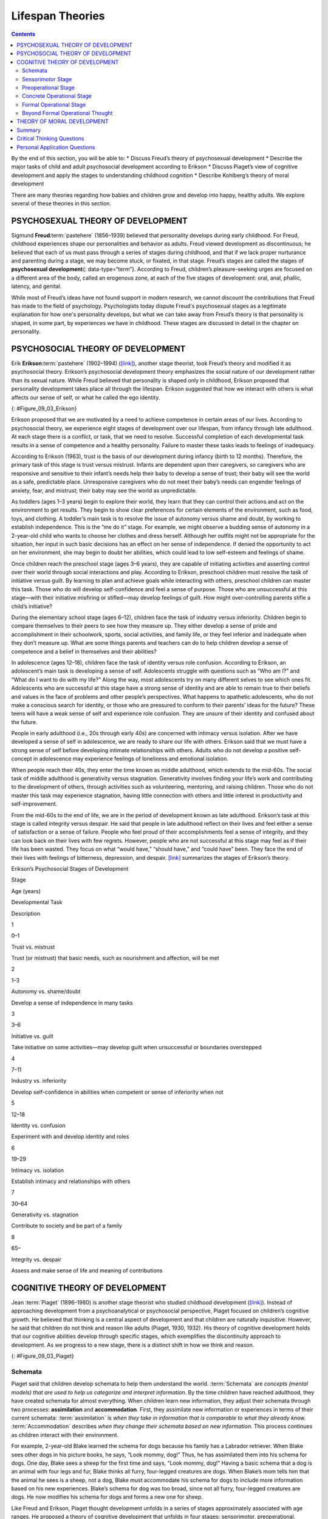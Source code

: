 =================
Lifespan Theories
=================



.. contents::
   :depth: 3
..

.. container::

   By the end of this section, you will be able to: \* Discuss Freud’s
   theory of psychosexual development \* Describe the major tasks of
   child and adult psychosocial development according to Erikson \*
   Discuss Piaget’s view of cognitive development and apply the stages
   to understanding childhood cognition \* Describe Kohlberg’s theory of
   moral development

There are many theories regarding how babies and children grow and
develop into happy, healthy adults. We explore several of these theories
in this section.

PSYCHOSEXUAL THEORY OF DEVELOPMENT
==================================

Sigmund **Freud**:term:`pastehere` (1856–1939)
believed that personality develops during early childhood. For Freud,
childhood experiences shape our personalities and behavior as adults.
Freud viewed development as discontinuous; he believed that each of us
must pass through a series of stages during childhood, and that if we
lack proper nurturance and parenting during a stage, we may become
stuck, or fixated, in that stage. Freud’s stages are called the stages
of **psychosexual development**\ {: data-type=“term”}. According to
Freud, children’s pleasure-seeking urges are focused on a different area
of the body, called an erogenous zone, at each of the five stages of
development: oral, anal, phallic, latency, and genital.

While most of Freud’s ideas have not found support in modern research,
we cannot discount the contributions that Freud has made to the field of
psychology. Psychologists today dispute Freud's psychosexual stages as a
legitimate explanation for how one's personality develops, but what we
can take away from Freud’s theory is that personality is shaped, in some
part, by experiences we have in childhood. These stages are discussed in
detail in the chapter on personality.

PSYCHOSOCIAL THEORY OF DEVELOPMENT
==================================

Erik **Erikson**:term:`pastehere` (1902–1994)
(`[link] <#Figure_09_03_Erikson>`__), another stage theorist, took
Freud’s theory and modified it as psychosocial theory. Erikson’s
psychosocial development theory emphasizes the social nature of our
development rather than its sexual nature. While Freud believed that
personality is shaped only in childhood, Erikson proposed that
personality development takes place all through the lifespan. Erikson
suggested that how we interact with others is what affects our sense of
self, or what he called the ego identity.

|A photograph depicts Erik Erikson in his later years.|\ {:
#Figure_09_03_Erikson}

Erikson proposed that we are motivated by a need to achieve competence
in certain areas of our lives. According to psychosocial theory, we
experience eight stages of development over our lifespan, from infancy
through late adulthood. At each stage there is a conflict, or task, that
we need to resolve. Successful completion of each developmental task
results in a sense of competence and a healthy personality. Failure to
master these tasks leads to feelings of inadequacy.

According to Erikson (1963), trust is the basis of our development
during infancy (birth to 12 months). Therefore, the primary task of this
stage is trust versus mistrust. Infants are dependent upon their
caregivers, so caregivers who are responsive and sensitive to their
infant’s needs help their baby to develop a sense of trust; their baby
will see the world as a safe, predictable place. Unresponsive caregivers
who do not meet their baby’s needs can engender feelings of anxiety,
fear, and mistrust; their baby may see the world as unpredictable.

As toddlers (ages 1–3 years) begin to explore their world, they learn
that they can control their actions and act on the environment to get
results. They begin to show clear preferences for certain elements of
the environment, such as food, toys, and clothing. A toddler’s main task
is to resolve the issue of autonomy versus shame and doubt, by working
to establish independence. This is the “me do it” stage. For example, we
might observe a budding sense of autonomy in a 2-year-old child who
wants to choose her clothes and dress herself. Although her outfits
might not be appropriate for the situation, her input in such basic
decisions has an effect on her sense of independence. If denied the
opportunity to act on her environment, she may begin to doubt her
abilities, which could lead to low self-esteem and feelings of shame.

Once children reach the preschool stage (ages 3–6 years), they are
capable of initiating activities and asserting control over their world
through social interactions and play. According to Erikson, preschool
children must resolve the task of initiative versus guilt. By learning
to plan and achieve goals while interacting with others, preschool
children can master this task. Those who do will develop self-confidence
and feel a sense of purpose. Those who are unsuccessful at this
stage—with their initiative misfiring or stifled—may develop feelings of
guilt. How might over-controlling parents stifle a child’s initiative?

During the elementary school stage (ages 6–12), children face the task
of industry versus inferiority. Children begin to compare themselves to
their peers to see how they measure up. They either develop a sense of
pride and accomplishment in their schoolwork, sports, social activities,
and family life, or they feel inferior and inadequate when they don’t
measure up. What are some things parents and teachers can do to help
children develop a sense of competence and a belief in themselves and
their abilities?

In adolescence (ages 12–18), children face the task of identity versus
role confusion. According to Erikson, an adolescent’s main task is
developing a sense of self. Adolescents struggle with questions such as
“Who am I?” and “What do I want to do with my life?” Along the way, most
adolescents try on many different selves to see which ones fit.
Adolescents who are successful at this stage have a strong sense of
identity and are able to remain true to their beliefs and values in the
face of problems and other people’s perspectives. What happens to
apathetic adolescents, who do not make a conscious search for identity,
or those who are pressured to conform to their parents’ ideas for the
future? These teens will have a weak sense of self and experience role
confusion. They are unsure of their identity and confused about the
future.

People in early adulthood (i.e., 20s through early 40s) are concerned
with intimacy versus isolation. After we have developed a sense of self
in adolescence, we are ready to share our life with others. Erikson said
that we must have a strong sense of self before developing intimate
relationships with others. Adults who do not develop a positive
self-concept in adolescence may experience feelings of loneliness and
emotional isolation.

When people reach their 40s, they enter the time known as middle
adulthood, which extends to the mid-60s. The social task of middle
adulthood is generativity versus stagnation. Generativity involves
finding your life’s work and contributing to the development of others,
through activities such as volunteering, mentoring, and raising
children. Those who do not master this task may experience stagnation,
having little connection with others and little interest in productivity
and self-improvement.

From the mid-60s to the end of life, we are in the period of development
known as late adulthood. Erikson’s task at this stage is called
integrity versus despair. He said that people in late adulthood reflect
on their lives and feel either a sense of satisfaction or a sense of
failure. People who feel proud of their accomplishments feel a sense of
integrity, and they can look back on their lives with few regrets.
However, people who are not successful at this stage may feel as if
their life has been wasted. They focus on what “would have,” “should
have,” and “could have” been. They face the end of their lives with
feelings of bitterness, depression, and despair.
`[link] <#Table_09_02_01>`__ summarizes the stages of Erikson’s theory.

.. raw:: html

   <table id="Table_09_02_01" summary="A table outlines Erikson’s Psychosocial Stages of Development. It contains four columns which are labeled “Stage; Age (years); Developmental Task; and Description.” Each of the following eight rows corresponds to Erikson’s eight psychosocial stages of development. From left to right, the first row reads: “1; 0–1; trust vs. mistrust; and trust (or mistrust) that basic needs, such as nourishment and affection, will be met.” The second row reads: “2; 1–3; autonomy vs. shame/doubt; and sense of independence in many tasks develops.” The third row reads: “3; 3–6; initiative vs. guilt; and take initiative on some activities, may develop guilt when success not met or boundaries overstepped.” The fourth row reads: “4; 7–11; industry vs. inferiority; and develop self-confidence in abilities when competent or sense of inferiority when not.” The fifth row reads: “5; 12–18; identity vs. confusion; and experiment with and develop identity and roles.” The sixth row reads: “6; 19–29; intimacy vs. isolation; and establish intimacy and relationships with others.” The seventh row reads: “7; 30–64; generativity vs. stagnation; and contribute to society and be part of a family.” The eighth row reads: “8; 65–; integrity vs. despair; and assess and make sense of life and meaning of contributions.”">

.. raw:: html

   <caption>

Erikson’s Psychosocial Stages of Development

.. raw:: html

   </caption>

.. raw:: html

   <colgroup>

.. raw:: html

   <col data-align="center" />

.. raw:: html

   <col data-align="center" />

.. raw:: html

   <col />

.. raw:: html

   <col />

.. raw:: html

   </colgroup>

.. raw:: html

   <thead>

.. raw:: html

   <tr>

.. raw:: html

   <th>

Stage

.. raw:: html

   </th>

.. raw:: html

   <th>

Age (years)

.. raw:: html

   </th>

.. raw:: html

   <th>

Developmental Task

.. raw:: html

   </th>

.. raw:: html

   <th>

Description

.. raw:: html

   </th>

.. raw:: html

   </tr>

.. raw:: html

   </thead>

.. raw:: html

   <tbody>

.. raw:: html

   <tr>

.. raw:: html

   <td>

1

.. raw:: html

   </td>

.. raw:: html

   <td>

0–1

.. raw:: html

   </td>

.. raw:: html

   <td>

Trust vs. mistrust

.. raw:: html

   </td>

.. raw:: html

   <td>

Trust (or mistrust) that basic needs, such as nourishment and affection,
will be met

.. raw:: html

   </td>

.. raw:: html

   </tr>

.. raw:: html

   <tr>

.. raw:: html

   <td>

2

.. raw:: html

   </td>

.. raw:: html

   <td>

1–3

.. raw:: html

   </td>

.. raw:: html

   <td>

Autonomy vs. shame/doubt

.. raw:: html

   </td>

.. raw:: html

   <td>

Develop a sense of independence in many tasks

.. raw:: html

   </td>

.. raw:: html

   </tr>

.. raw:: html

   <tr>

.. raw:: html

   <td>

3

.. raw:: html

   </td>

.. raw:: html

   <td>

3–6

.. raw:: html

   </td>

.. raw:: html

   <td>

Initiative vs. guilt

.. raw:: html

   </td>

.. raw:: html

   <td>

Take initiative on some activities—may develop guilt when unsuccessful
or boundaries overstepped

.. raw:: html

   </td>

.. raw:: html

   </tr>

.. raw:: html

   <tr>

.. raw:: html

   <td>

4

.. raw:: html

   </td>

.. raw:: html

   <td>

7–11

.. raw:: html

   </td>

.. raw:: html

   <td>

Industry vs. inferiority

.. raw:: html

   </td>

.. raw:: html

   <td>

Develop self-confidence in abilities when competent or sense of
inferiority when not

.. raw:: html

   </td>

.. raw:: html

   </tr>

.. raw:: html

   <tr>

.. raw:: html

   <td>

5

.. raw:: html

   </td>

.. raw:: html

   <td>

12–18

.. raw:: html

   </td>

.. raw:: html

   <td>

Identity vs. confusion

.. raw:: html

   </td>

.. raw:: html

   <td>

Experiment with and develop identity and roles

.. raw:: html

   </td>

.. raw:: html

   </tr>

.. raw:: html

   <tr>

.. raw:: html

   <td>

6

.. raw:: html

   </td>

.. raw:: html

   <td>

19–29

.. raw:: html

   </td>

.. raw:: html

   <td>

Intimacy vs. isolation

.. raw:: html

   </td>

.. raw:: html

   <td>

Establish intimacy and relationships with others

.. raw:: html

   </td>

.. raw:: html

   </tr>

.. raw:: html

   <tr>

.. raw:: html

   <td>

7

.. raw:: html

   </td>

.. raw:: html

   <td>

30–64

.. raw:: html

   </td>

.. raw:: html

   <td>

Generativity vs. stagnation

.. raw:: html

   </td>

.. raw:: html

   <td>

Contribute to society and be part of a family

.. raw:: html

   </td>

.. raw:: html

   </tr>

.. raw:: html

   <tr>

.. raw:: html

   <td>

8

.. raw:: html

   </td>

.. raw:: html

   <td>

65–

.. raw:: html

   </td>

.. raw:: html

   <td>

Integrity vs. despair

.. raw:: html

   </td>

.. raw:: html

   <td>

Assess and make sense of life and meaning of contributions

.. raw:: html

   </td>

.. raw:: html

   </tr>

.. raw:: html

   </tbody>

.. raw:: html

   </table>

COGNITIVE THEORY OF DEVELOPMENT
===============================

Jean :term:`Piaget` (1896–1980) is
another stage theorist who studied childhood development
(`[link] <#Figure_09_03_Piaget>`__). Instead of approaching development
from a psychoanalytical or psychosocial perspective, Piaget focused on
children’s cognitive growth. He believed that thinking is a central
aspect of development and that children are naturally inquisitive.
However, he said that children do not think and reason like adults
(Piaget, 1930, 1932). His theory of cognitive development holds that our
cognitive abilities develop through specific stages, which exemplifies
the discontinuity approach to development. As we progress to a new
stage, there is a distinct shift in how we think and reason.

|A photograph depicts Jean Piaget in his later years.|\ {:
#Figure_09_03_Piaget}

Schemata
--------

Piaget said that children develop schemata to help them understand the
world. :term:`Schemata` are *concepts (mental models)
that are used to help us categorize and interpret information*. By the
time children have reached adulthood, they have created schemata for
almost everything. When children learn new information, they adjust
their schemata through two processes: **assimilation** and **accommodation**.
First, they assimilate new information or experiences in terms of their
current schemata: :term:`assimilation` is *when they
take in information that is comparable to what they already know.*
:term:`Accommodation` describes *when they change their
schemata based on new information.* This process continues as children
interact with their environment.

For example, 2-year-old Blake learned the schema for dogs because his
family has a Labrador retriever. When Blake sees other dogs in his
picture books, he says, “Look mommy, dog!” Thus, he has assimilated them
into his schema for dogs. One day, Blake sees a sheep for the first time
and says, “Look mommy, dog!” Having a basic schema that a dog is an
animal with four legs and fur, Blake thinks all furry, four-legged
creatures are dogs. When Blake’s mom tells him that the animal he sees
is a sheep, not a dog, Blake must accommodate his schema for dogs to
include more information based on his new experiences. Blake’s schema
for dog was too broad, since not all furry, four-legged creatures are
dogs. He now modifies his schema for dogs and forms a new one for sheep.

Like Freud and Erikson, Piaget thought development unfolds in a series
of stages approximately associated with age ranges. He proposed a theory
of cognitive development that unfolds in four stages: sensorimotor,
preoperational, concrete operational, and formal operational
(`[link] <#Table_09_02_02>`__).

.. raw:: html

   <table id="Table_09_02_02" summary="A four columned table outlines Piaget&#39;s stages of cognitive development. From left to right, the rows are labeled “Age (years); Stage; Description; and Developmental issues.” The first row contains “0-2; sensorimotor; world experienced through senses and actions; and object permanence, stranger anxiety.” The second row contains “2-6; preoperational; use words and images to represent things, but lack logical reasoning; and pretend play, egocentrism, language development.” The third row contains “7-11; concrete operational; understand concrete events and analogies logically, perform arithmetical operations; and conservation, mathematical transformations” The fourth row contains “12-; formal operational; formal operations, utilize abstract reasoning; and abstract logic, moral reasoning.”">

.. raw:: html

   <caption>

Piaget’s Stages of Cognitive Development

.. raw:: html

   </caption>

.. raw:: html

   <thead>

.. raw:: html

   <tr>

.. raw:: html

   <th>

Age (years)

.. raw:: html

   </th>

.. raw:: html

   <th>

Stage

.. raw:: html

   </th>

.. raw:: html

   <th>

Description

.. raw:: html

   </th>

.. raw:: html

   <th>

Developmental issues

.. raw:: html

   </th>

.. raw:: html

   </tr>

.. raw:: html

   </thead>

.. raw:: html

   <tbody>

.. raw:: html

   <tr>

.. raw:: html

   <td>

0–2

.. raw:: html

   </td>

.. raw:: html

   <td>

Sensorimotor

.. raw:: html

   </td>

.. raw:: html

   <td>

World experienced through senses and actions

.. raw:: html

   </td>

.. raw:: html

   <td>

Object permanence

.. raw:: html

   <hr data-type="newline" />

Stranger anxiety

.. raw:: html

   </td>

.. raw:: html

   </tr>

.. raw:: html

   <tr>

.. raw:: html

   <td>

2–6

.. raw:: html

   </td>

.. raw:: html

   <td>

Preoperational

.. raw:: html

   </td>

.. raw:: html

   <td>

Use words and images to represent things, but lack logical reasoning

.. raw:: html

   </td>

.. raw:: html

   <td>

Pretend play

.. raw:: html

   <hr data-type="newline" />

Egocentrism

.. raw:: html

   <hr data-type="newline" />

Language development

.. raw:: html

   </td>

.. raw:: html

   </tr>

.. raw:: html

   <tr>

.. raw:: html

   <td>

7–11

.. raw:: html

   </td>

.. raw:: html

   <td>

Concrete operational

.. raw:: html

   </td>

.. raw:: html

   <td>

Understand concrete events and analogies logically; perform arithmetical
operations

.. raw:: html

   </td>

.. raw:: html

   <td>

Conservation

.. raw:: html

   <hr data-type="newline" />

Mathematical transformations

.. raw:: html

   </td>

.. raw:: html

   </tr>

.. raw:: html

   <tr>

.. raw:: html

   <td>

12–

.. raw:: html

   </td>

.. raw:: html

   <td>

Formal operational

.. raw:: html

   </td>

.. raw:: html

   <td>

Formal operations

.. raw:: html

   <hr data-type="newline" />

Utilize abstract reasoning

.. raw:: html

   </td>

.. raw:: html

   <td>

Abstract logic

.. raw:: html

   <hr data-type="newline" />

Moral reasoning

.. raw:: html

   </td>

.. raw:: html

   </tr>

.. raw:: html

   </tbody>

.. raw:: html

   </table>

Sensorimotor Stage
------------------
The first stage is the :term:`sensorimotor` stage,
which lasts from birth to about 2 years of age. During this stage, children
learn about the world through their senses and motor behavior. Young
children put objects in their mouths to see if the items are edible, and
once they can grasp objects, they may shake or bang them to see if they
make sounds. Between **5 and 18 months**, the child develops
:term:`object permanence`, which is the understanding that even
if something is out of sight, it still exists (Bogartz, Shinskey, &
Schilling, 2000). According to Piaget, young infants do not remember an
object after it has been removed from sight. Piaget studied infants’
reactions when a toy was first shown to an infant and then hidden under
a blanket. Infants who had already developed object permanence would
reach for the hidden toy, indicating that they knew it still existed,
whereas infants who had not developed object permanence would appear
confused.

At around 18 months of age, the child begins to acquire **symobolization**; a process
in which the child develops the ability to use words and mental symbols represeting
those words, such as a ball. The child can then 
use mental representation of or visual image of the word ball.  

.. seealso::

   Please take a few minutes to view this `brief
   video <http://openstax.org/l/piaget>`__ demonstrating different
   children’s ability to understand object permanence.

In Piaget’s view, around the same time children develop object
permanence, they also begin to exhibit **stranger anxiety**, which is a fear
of unfamiliar people. Babies may demonstrate this by crying and turning
away from a stranger, by clinging to a caregiver, or by attempting to
reach their arms toward familiar faces such as parents. Stranger anxiety
results when a child is unable to assimilate the stranger into an
existing schema; therefore, she can’t predict what her experience with
that stranger will be like, which results in a fear response.

Complete acquisition of object permanence marks the
transition from sensorimotor stage to preoperational stage of development.

Preoperational Stage
-------------------
Piaget’s second stage is the :term:`preoperational stage`, 
which is from approximately **2 to 7 years** old. In this
stage, children further develop the ability to use symbols 
to represent words, images, and ideas. **Semiotic function** refers to the child's
ability to represent an event, object or concept with a signifier such as language, 
symbolic gesture or mental object. For example, they may start using two-word phrases
from one-word utterances (*Dada home* for "daddy is home")
This development enables children to engage in **pretend play**. A child’s
arms might become airplane wings as he zooms around the room, or a child
with a stick might become a brave knight with a sword. Children also
begin to use language in the preoperational stage, but they cannot
understand adult logic or mentally manipulate information (the term
*operational* refers to logical manipulation of information, so children
at this stage are considered to be *pre*-operational). Children’s logic
is based on their own personal knowledge of the world so far, rather
than on conventional knowledge. For example, dad gave a slice of pizza
to 10-year-old Keiko and another slice to her 3-year-old brother, Kenny.
Kenny’s pizza slice was cut into five pieces, so Kenny told his sister
that he got more pizza than she did. Children in this stage cannot
perform mental operations because they have not developed an
understanding of :term:`conservation`, which is the
idea that even if you change the appearance of something, it is still
equal in size as long as nothing has been removed or added.

Conservation occurs because of **centration** and **irreversibility** .  
In **centration** , children  focus on only one aspect of an object or event. 
For instance, they perceive  larger quantity of liquid in a thinner glass, 
because they only focus on the height of the liquid column, while ignoring its width.  
If the liquid is poured from a wider glass to a thinner glass even when they are
obersving, they still consider the liquid in the thinner glass to be more. This is 
because, they can not mentally undo the action, ie, they cannot mentally pour the liquid
back to the broader glass— **irreversibility** .  

.. seealso::

   This `video <http://openstax.org/l/piaget2>`__ shows a 4.5-year-old
   boy in the preoperational stage as he responds to Piaget’s
   conservation tasks.

During this stage, we also expect children to display
:term:`egocentrism`, which means that the child is not
able to take the perspective of others. A child at this stage thinks
that everyone sees, thinks, and feels just as they do. Let’s look at
Kenny and Keiko again. Keiko’s birthday is coming up, so their mom takes
Kenny to the toy store to choose a present for his sister. He selects an
Iron Man action figure for her, thinking that if he likes the toy, his
sister will too. An egocentric child is not able to infer the
perspective of other people and instead attributes his own perspective. **Animism**
is a tendency of the children in this stage to endow life-like characteristics to 
inanimate objetcs or events. So, they may ask questions like, "why is the so so mad?"

.. seealso::

   Piaget developed the **Three-Mountain Task** to determine the level of
   egocentrism displayed by children. Children view a 3-dimensional
   mountain scene from one viewpoint, and are asked what another person
   at a different viewpoint would see in the same scene. Watch the
   Three-Mountain Task in action in this `short
   video <http://openstax.org/l/WonderYears>`__ from the University of
   Minnesota and the Science Museum of Minnesota.

Children in this stage cannot deal with moral dillemas despite being able
to separate good and bad. If you present them with a scenario "who should be 
punished more, a person who broke 10 plates by accident or another who broke 1 plate
intentionally?" They may respond, the person who broke 10 plates. **Immanent justice**
refers to the beleif among these children that punishment for bad actions is must. 

Early in this stage, children have no concept of cause and effect; later, however, they 
develop a type of magical thinking termed **phenomenolistic causality** . In this, the child 
thinks events that occurs together cause one another, for instance bad thoughts cause accidents. 


Concrete Operational Stage
--------------------------
Piaget’s third stage is the :term:`concrete operational stage`
, which occurs from about 7 to 11 years old. In this
stage, children can think logically about real (concrete) events; they
have a firm grasp on the use of numbers and start to employ memory
strategies. They can perform mathematical operations and understand
transformations, such as addition is the opposite of subtraction, and
multiplication is the opposite of division. In this stage, children also
master the concept of conservation: Even if something changes shape, its
mass, volume, and number stay the same. For example, if you pour water
from a tall, thin glass to a short, fat glass, you still have the same
amount of water. Remember Keiko and Kenny and the pizza? How did Keiko
know that Kenny was wrong when he said that he had more pizza?

Children in the concrete operational stage also understand the principle
of :term:`reversibility`, which means that objects can
be changed and then returned back to their original form or condition.
Take, for example, water that you poured into the short, fat glass: You
can pour water from the fat glass back to the thin glass and still have
the same amount (minus a couple of drops).

Formal Operational Stage
------------------------
The fourth, and last, stage in Piaget’s theory is the 
:term:`formal operational stage` , which is from about age 11 to
adulthood. Whereas children in the concrete operational stage are able
to think logically only about concrete events, children in the formal
operational stage can also deal with abstract ideas and hypothetical
situations. Children in this stage can use abstract thinking to problem
solve, look at alternative solutions, and test these solutions. In
adolescence, a renewed egocentrism occurs. For example, a 15-year-old
with a very small pimple on her face might think it is huge and
incredibly visible, under the mistaken impression that others must share
her perceptions.

Beyond Formal Operational Thought
---------------------------------

As with other major contributors of theories of development, several of
Piaget’s ideas have come under criticism based on the results of further
research. For example, several contemporary studies support a model of
development that is more continuous than Piaget’s discrete stages
(Courage & Howe, 2002; Siegler, 2005, 2006). Many others suggest that
children reach cognitive milestones earlier than Piaget describes
(Baillargeon, 2004; de Hevia & Spelke, 2010).

According to Piaget, the highest level of cognitive development is
formal operational thought, which develops between 11 and 20 years old.
However, many developmental psychologists disagree with Piaget,
suggesting a fifth stage of cognitive development, known as the
postformal stage (Basseches, 1984; Commons & Bresette, 2006; Sinnott,
1998). In postformal thinking, decisions are made based on situations
and circumstances, and logic is integrated with emotion as adults
develop principles that depend on contexts. One way that we can see the
difference between an adult in postformal thought and an adolescent in
formal operations is in terms of how they handle emotionally charged
issues.

It seems that once we reach adulthood our problem solving abilities
change: As we attempt to solve problems, we tend to think more deeply
about many areas of our lives, such as relationships, work, and politics
(Labouvie-Vief & Diehl, 1999). Because of this, postformal thinkers are
able to draw on past experiences to help them solve new problems.
Problem-solving strategies using postformal thought vary, depending on
the situation. What does this mean? Adults can recognize, for example,
that what seems to be an ideal solution to a problem at work involving a
disagreement with a colleague may not be the best solution to a
disagreement with a significant other.

THEORY OF MORAL DEVELOPMENT
===========================

A major task beginning in childhood and continuing into adolescence is
discerning right from wrong. Psychologist Lawrence **Kohlberg**\ {:
data-type=“term” .no-emphasis} (1927–1987) extended upon the foundation
that Piaget built regarding cognitive development. Kohlberg believed
that moral development, like cognitive development, follows a series of
stages. To develop this theory, Kohlberg posed moral dilemmas to people
of all ages, and then he analyzed their answers to find evidence of
their particular stage of moral development. Before reading about the
stages, take a minute to consider how you would answer one of Kohlberg's
best-known moral dilemmas, commonly known as the Heinz dilemma:

   In Europe, a woman was near death from a special kind of cancer.
   There was one drug that the doctors thought might save her. It was a
   form of radium that a druggist in the same town had recently
   discovered. The drug was expensive to make, but the druggist was
   charging ten times what the drug cost him to make. He paid $200 for
   the radium and charged $2,000 for a small dose of the drug. The sick
   woman's husband, Heinz, went to everyone he knew to borrow the money,
   but he could only get together about $1,000, which is half of what it
   cost. He told the druggist that his wife was dying and asked him to
   sell it cheaper or let him pay later. But the druggist said: “No, I
   discovered the drug and I'm going to make money from it.” So Heinz
   got desperate and broke into the man's store to steal the drug for
   his wife. Should the husband have done that? (Kohlberg, 1969, p. 379)

How would you answer this dilemma? Kohlberg was not interested in
whether you answer yes or no to the dilemma: Instead, he was interested
in the reasoning behind your answer.

After presenting people with this and various other moral dilemmas,
Kohlberg reviewed people’s responses and placed them in different
**stages of moral reasoning**\ {: data-type=“term”}
(`[link] <#Figure_09_03_KohlStage>`__). According to Kohlberg, an
individual progresses from the capacity for pre-conventional morality
(before age 9) to the capacity for conventional morality (early
adolescence), and toward attaining post-conventional morality (once
formal operational thought is attained), which only a few fully achieve.
Kohlberg placed in the highest stage responses that reflected the
reasoning that Heinz should steal the drug because his wife’s life is
more important than the pharmacist making money. The value of a human
life overrides the pharmacist’s greed.

|Nine boxes are arranged in rows and columns of three. The top left box
contains “Level 1, Pre-conventional Morality.” A line connects this box
with another box to the right containing “Stage 1, Obedience and
punishment: behavior driven by avoiding punishment.” To the right is
another box connected by a line containing “Stage 2, Individual
interest: behavior driven by self-interest and rewards.” The middle left
box contains “Level 2, Conventional Morality.” A line connects this box
with another box to the right containing “Stage 3, Interpersonal:
behavior driven by social approval.” To the right is another box
connected by a line containing “Stage 4, Authority: behavior driven by
obeying authority and conforming to social order.” The lower left box
contains “Level 3, Post-conventional Morality.” A line connects this box
with another box to the right containing “Stage 5, Social contract:
behavior driven by balance of social order and individual rights.” To
the right is another box connected by a line containing “Stage 6,
Universal ethics: behavior driven by internal moral principles.”|\ {:
#Figure_09_03_KohlStage}

It is important to realize that even those people who have the most
sophisticated, post-conventional reasons for some choices may make other
choices for the simplest of pre-conventional reasons. Many psychologists
agree with Kohlberg's theory of moral development but point out that
moral reasoning is very different from moral behavior. Sometimes what we
say we would do in a situation is not what we actually do in that
situation. In other words, we might “talk the talk,” but not “walk the
walk.”

How does this theory apply to males and females? Kohlberg (1969) felt
that more males than females move past stage four in their moral
development. He went on to note that women seem to be deficient in their
moral reasoning abilities. These ideas were not well received by Carol
Gilligan, a research assistant of Kohlberg, who consequently developed
her own ideas of moral development. In her groundbreaking book, *In a
Different Voice: Psychological Theory and Women’s Development*, Gilligan
(1982) criticized her former mentor’s theory because it was based only
on upper class White men and boys. She argued that women are not
deficient in their moral reasoning—she proposed that males and females
reason differently. Girls and women focus more on staying connected and
the importance of interpersonal relationships. Therefore, in the Heinz
dilemma, many girls and women respond that Heinz should not steal the
medicine. Their reasoning is that if he steals the medicine, is
arrested, and is put in jail, then he and his wife will be separated,
and she could die while he is still in prison.

Summary
=======

There are many theories regarding how babies and children grow and
develop into happy, healthy adults. Sigmund Freud suggested that we pass
through a series of psychosexual stages in which our energy is focused
on certain erogenous zones on the body. Eric Erikson modified Freud’s
ideas and suggested a theory of psychosocial development. Erikson said
that our social interactions and successful completion of social tasks
shape our sense of self. Jean Piaget proposed a theory of cognitive
development that explains how children think and reason as they move
through various stages. Finally, Lawrence Kohlberg turned his attention
to moral development. He said that we pass through three levels of moral
thinking that build on our cognitive development.

.. card-carousel:: 1

    .. card:: Question

      The idea that even if something is out of sight, it still exists
      is called \________.

      1. egocentrism
      2. object permanence
      3. conservation
      4. reversibility {: type=“a”}

  .. dropdown:: Check Answer

      B
  .. Card:: Question


      Which theorist proposed that moral thinking proceeds through a
      series of stages?

      1. Sigmund Freud
      2. Erik Erikson
      3. John Watson
      4. Lawrence Kohlberg {: type=“a”}

  .. dropdown:: Check Answer

      D
  .. Card:: Question

      According to Erikson’s theory of psychosocial development, what is
      the main task of the adolescent?

      1. developing autonomy
      2. feeling competent
      3. forming an identity
      4. forming intimate relationships {: type=“a”}

   .. container::

      C

Critical Thinking Questions
===========================

.. container::

   .. container::

      What is the difference between assimilation and accommodation?
      Provide examples of each.

   .. container::

      Assimilation is when we take in information that is comparable to
      what we already know. Accommodation is when we change our schemata
      based on new information. An example of assimilation is a child’s
      schema of “dog” based on the family’s golden retriever being
      expanded to include two newly adopted golden retrievers. An
      example of accommodation is that same child’s schema of “dog”
      being adjusted to exclude other four-legged furry animals such as
      sheep and foxes.

.. container::

   .. container::

      Why was Carol Gilligan critical of Kohlberg’s theory of moral
      development?

   .. container::

      Gilligan criticized Kohlberg because his theory was based on the
      responses of upper class White men and boys, arguing that it was
      biased against women. While Kohlberg concluded that women must be
      deficient in their moral reasoning abilities, Gilligan disagreed,
      suggesting that female moral reasoning is not deficient, just
      different.

.. container::

   .. container::

      What is egocentrism? Provide an original example.

   .. container::

      Egocentrism is the inability to take the perspective of another
      person. This type of thinking is common in young children in the
      preoperational stage of cognitive development. An example might be
      that upon seeing his mother crying, a young child gives her his
      favorite stuffed animal to make her feel better.

Personal Application Questions
==============================

.. container::

   .. container::

      Explain how you would use your understanding of one of the major
      developmental theories to deal with each of the difficulties
      listed below:

      1. Your infant daughter puts everything in her mouth, including
         the dog’s food.
      2. Your eight-year-old son is failing math; all he cares about is
         baseball.
      3. Your two-year-old daughter refuses to wear the clothes you pick
         for her every morning, which makes getting dressed a
         twenty-minute battle.
      4. Your sixty-eight-year-old neighbor is chronically depressed and
         feels she has wasted her life.
      5. Your 18-year-old daughter has decided not to go to college.
         Instead she’s moving to Colorado to become a ski instructor.
      6. Your 11-year-old son is the class bully. {: type=“A”}

.. glossary::

   assimilation
      adjustment of a schema by adding information similar to what is
      already known ^
   accommodation
      adjustment of a schema by changing a scheme to accommodate new
      information different from what was already known ^
   concrete operational stage
      third stage in Piaget’s theory of cognitive development; from
      about 7 to 11 years old, children can think logically about real
      (concrete) events ^
   conservation
      idea that even if you change the appearance of something, it is
      still equal in size, volume, or number as long as nothing is added
      or removed ^
   egocentrism
      preoperational child’s difficulty in taking the perspective of
      others ^
   formal operational stage
      final stage in Piaget’s theory of cognitive development; from age
      11 and up, children are able to deal with abstract ideas and
      hypothetical situations ^
   object permanence
      idea that even if something is out of sight, it still exists ^
   preoperational stage
      second stage in Piaget’s theory of cognitive development; from
      ages 2 to 7, children learn to use symbols and language but do not
      understand mental operations and often think illogically ^
   psychosexual development
      process proposed by Freud in which pleasure-seeking urges focus on
      different erogenous zones of the body as humans move through five
      stages of life ^
   psychosocial development
      process proposed by Erikson in which social tasks are mastered as
      humans move through eight stages of life from infancy to adulthood
      ^
   reversibility
      principle that objects can be changed, but then returned back to
      their original form or condition ^
   schema
      (plural = schemata) concept (mental model) that is used to help us
      categorize and interpret information ^
   sensorimotor stage
      first stage in Piaget’s theory of cognitive development; from
      birth through age 2, a child learns about the world through senses
      and motor behavior ^
   stage of moral reasoning
      process proposed by Kohlberg; humans move through three stages of
      moral development

.. |A photograph depicts Erik Erikson in his later years.| image:: ../resources/CNX_Psych_09_03_Erikson.jpg
.. |A photograph depicts Jean Piaget in his later years.| image:: ../resources/CNX_Psych_09_03_Piaget.jpg
.. |Nine boxes are arranged in rows and columns of three. The top left box contains “Level 1, Pre-conventional Morality.” A line connects this box with another box to the right containing “Stage 1, Obedience and punishment: behavior driven by avoiding punishment.” To the right is another box connected by a line containing “Stage 2, Individual interest: behavior driven by self-interest and rewards.” The middle left box contains “Level 2, Conventional Morality.” A line connects this box with another box to the right containing “Stage 3, Interpersonal: behavior driven by social approval.” To the right is another box connected by a line containing “Stage 4, Authority: behavior driven by obeying authority and conforming to social order.” The lower left box contains “Level 3, Post-conventional Morality.” A line connects this box with another box to the right containing “Stage 5, Social contract: behavior driven by balance of social order and individual rights.” To the right is another box connected by a line containing “Stage 6, Universal ethics: behavior driven by internal moral principles.”| image:: ../resources/CNX_Psych_09_03_KohlStage.jpg
